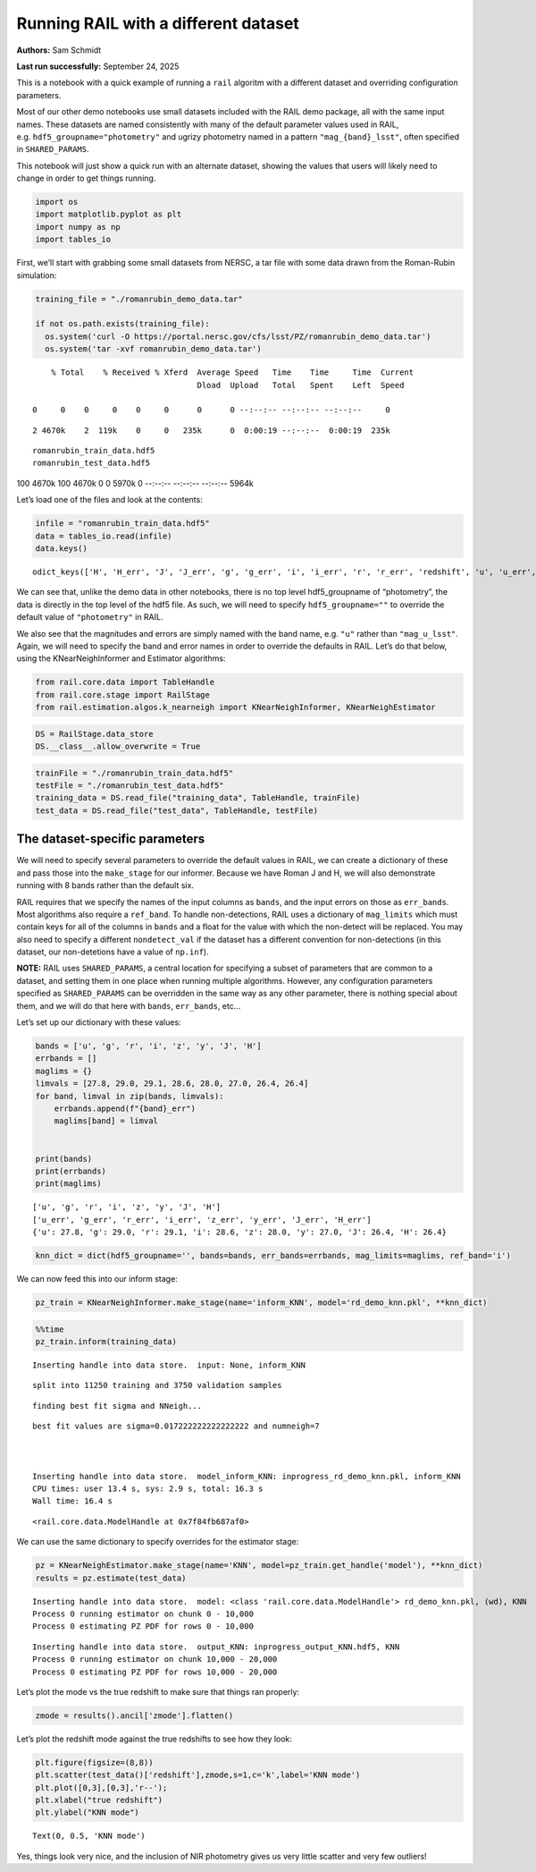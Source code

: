 Running RAIL with a different dataset
=====================================

**Authors:** Sam Schmidt

**Last run successfully:** September 24, 2025

This is a notebook with a quick example of running a ``rail`` algoritm
with a different dataset and overriding configuration parameters.

Most of our other demo notebooks use small datasets included with the
RAIL demo package, all with the same input names. These datasets are
named consistently with many of the default parameter values used in
RAIL, e.g. ``hdf5_groupname="photometry"`` and ugrizy photometry named
in a pattern ``"mag_{band}_lsst"``, often specified in
``SHARED_PARAMS``.

This notebook will just show a quick run with an alternate dataset,
showing the values that users will likely need to change in order to get
things running.

.. code:: ipython3

    import os
    import matplotlib.pyplot as plt
    import numpy as np
    import tables_io

First, we’ll start with grabbing some small datasets from NERSC, a tar
file with some data drawn from the Roman-Rubin simulation:

.. code:: ipython3

    training_file = "./romanrubin_demo_data.tar"
    
    if not os.path.exists(training_file):
      os.system('curl -O https://portal.nersc.gov/cfs/lsst/PZ/romanrubin_demo_data.tar')
      os.system('tar -xvf romanrubin_demo_data.tar')


.. parsed-literal::

      % Total    % Received % Xferd  Average Speed   Time    Time     Time  Current
                                     Dload  Upload   Total   Spent    Left  Speed
      0     0    0     0    0     0      0      0 --:--:-- --:--:-- --:--:--     0

.. parsed-literal::

      2 4670k    2  119k    0     0   235k      0  0:00:19 --:--:--  0:00:19  235k

.. parsed-literal::

    romanrubin_train_data.hdf5
    romanrubin_test_data.hdf5


.. parsed-literal::

    100 4670k  100 4670k    0     0  5970k      0 --:--:-- --:--:-- --:--:-- 5964k


Let’s load one of the files and look at the contents:

.. code:: ipython3

    infile = "romanrubin_train_data.hdf5"
    data = tables_io.read(infile)
    data.keys()




.. parsed-literal::

    odict_keys(['H', 'H_err', 'J', 'J_err', 'g', 'g_err', 'i', 'i_err', 'r', 'r_err', 'redshift', 'u', 'u_err', 'y', 'y_err', 'z', 'z_err'])



We can see that, unlike the demo data in other notebooks, there is no
top level hdf5_groupname of “photometry”, the data is directly in the
top level of the hdf5 file. As such, we will need to specify
``hdf5_groupname=""`` to override the default value of ``"photometry"``
in RAIL.

We also see that the magnitudes and errors are simply named with the
band name, e.g. ``"u"`` rather than ``"mag_u_lsst"``. Again, we will
need to specify the band and error names in order to override the
defaults in RAIL. Let’s do that below, using the KNearNeighInformer and
Estimator algorithms:

.. code:: ipython3

    from rail.core.data import TableHandle
    from rail.core.stage import RailStage
    from rail.estimation.algos.k_nearneigh import KNearNeighInformer, KNearNeighEstimator

.. code:: ipython3

    DS = RailStage.data_store
    DS.__class__.allow_overwrite = True

.. code:: ipython3

    trainFile = "./romanrubin_train_data.hdf5"
    testFile = "./romanrubin_test_data.hdf5"
    training_data = DS.read_file("training_data", TableHandle, trainFile)
    test_data = DS.read_file("test_data", TableHandle, testFile)

The dataset-specific parameters
-------------------------------

We will need to specify several parameters to override the default
values in RAIL, we can create a dictionary of these and pass those into
the ``make_stage`` for our informer. Because we have Roman J and H, we
will also demonstrate running with 8 bands rather than the default six.

RAIL requires that we specify the names of the input columns as
``bands``, and the input errors on those as ``err_bands``. Most
algorithms also require a ``ref_band``. To handle non-detections, RAIL
uses a dictionary of ``mag_limits`` which must contain keys for all of
the columns in ``bands`` and a float for the value with which the
non-detect will be replaced. You may also need to specify a different
``nondetect_val`` if the dataset has a different convention for
non-detections (in this dataset, our non-detetions have a value of
``np.inf``).

**NOTE:** RAIL uses ``SHARED_PARAMS``, a central location for specifying
a subset of parameters that are common to a dataset, and setting them in
one place when running multiple algorithms. However, any configuration
parameters specified as ``SHARED_PARAMS`` can be overridden in the same
way as any other parameter, there is nothing special about them, and we
will do that here with ``bands``, ``err_bands``, etc…

Let’s set up our dictionary with these values:

.. code:: ipython3

    bands = ['u', 'g', 'r', 'i', 'z', 'y', 'J', 'H']
    errbands = []
    maglims = {}
    limvals = [27.8, 29.0, 29.1, 28.6, 28.0, 27.0, 26.4, 26.4]
    for band, limval in zip(bands, limvals):
        errbands.append(f"{band}_err")
        maglims[band] = limval
    
    
    print(bands)
    print(errbands)
    print(maglims)



.. parsed-literal::

    ['u', 'g', 'r', 'i', 'z', 'y', 'J', 'H']
    ['u_err', 'g_err', 'r_err', 'i_err', 'z_err', 'y_err', 'J_err', 'H_err']
    {'u': 27.8, 'g': 29.0, 'r': 29.1, 'i': 28.6, 'z': 28.0, 'y': 27.0, 'J': 26.4, 'H': 26.4}


.. code:: ipython3

    knn_dict = dict(hdf5_groupname='', bands=bands, err_bands=errbands, mag_limits=maglims, ref_band='i')

We can now feed this into our inform stage:

.. code:: ipython3

    pz_train = KNearNeighInformer.make_stage(name='inform_KNN', model='rd_demo_knn.pkl', **knn_dict)

.. code:: ipython3

    %%time
    pz_train.inform(training_data)


.. parsed-literal::

    Inserting handle into data store.  input: None, inform_KNN


.. parsed-literal::

    split into 11250 training and 3750 validation samples


.. parsed-literal::

    finding best fit sigma and NNeigh...


.. parsed-literal::

    
    
    
    best fit values are sigma=0.017222222222222222 and numneigh=7
    
    
    
    Inserting handle into data store.  model_inform_KNN: inprogress_rd_demo_knn.pkl, inform_KNN
    CPU times: user 13.4 s, sys: 2.9 s, total: 16.3 s
    Wall time: 16.4 s




.. parsed-literal::

    <rail.core.data.ModelHandle at 0x7f84fb687af0>



We can use the same dictionary to specify overrides for the estimator
stage:

.. code:: ipython3

    pz = KNearNeighEstimator.make_stage(name='KNN', model=pz_train.get_handle('model'), **knn_dict)
    results = pz.estimate(test_data)


.. parsed-literal::

    Inserting handle into data store.  model: <class 'rail.core.data.ModelHandle'> rd_demo_knn.pkl, (wd), KNN
    Process 0 running estimator on chunk 0 - 10,000
    Process 0 estimating PZ PDF for rows 0 - 10,000


.. parsed-literal::

    Inserting handle into data store.  output_KNN: inprogress_output_KNN.hdf5, KNN
    Process 0 running estimator on chunk 10,000 - 20,000
    Process 0 estimating PZ PDF for rows 10,000 - 20,000


Let’s plot the mode vs the true redshift to make sure that things ran
properly:

.. code:: ipython3

    zmode = results().ancil['zmode'].flatten()

Let’s plot the redshift mode against the true redshifts to see how they
look:

.. code:: ipython3

    plt.figure(figsize=(8,8))
    plt.scatter(test_data()['redshift'],zmode,s=1,c='k',label='KNN mode')
    plt.plot([0,3],[0,3],'r--');
    plt.xlabel("true redshift")
    plt.ylabel("KNN mode")




.. parsed-literal::

    Text(0, 0.5, 'KNN mode')




.. image:: ../../../docs/rendered/estimation_examples/16_Running_with_different_data_files/../../../docs/rendered/estimation_examples/16_Running_with_different_data_22_1.png


Yes, things look very nice, and the inclusion of NIR photometry gives us
very little scatter and very few outliers!

